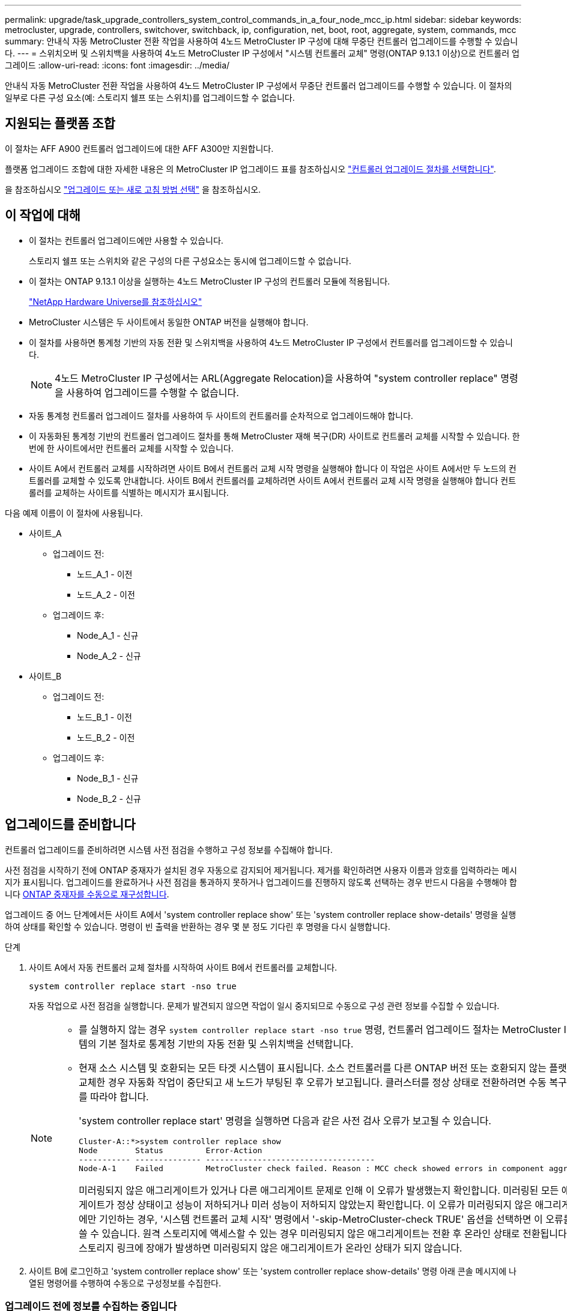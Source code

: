 ---
permalink: upgrade/task_upgrade_controllers_system_control_commands_in_a_four_node_mcc_ip.html 
sidebar: sidebar 
keywords: metrocluster, upgrade, controllers, switchover, switchback, ip, configuration, net, boot, root, aggregate, system, commands, mcc 
summary: 안내식 자동 MetroCluster 전환 작업을 사용하여 4노드 MetroCluster IP 구성에 대해 무중단 컨트롤러 업그레이드를 수행할 수 있습니다. 
---
= 스위치오버 및 스위치백을 사용하여 4노드 MetroCluster IP 구성에서 "시스템 컨트롤러 교체" 명령(ONTAP 9.13.1 이상)으로 컨트롤러 업그레이드
:allow-uri-read: 
:icons: font
:imagesdir: ../media/


[role="lead"]
안내식 자동 MetroCluster 전환 작업을 사용하여 4노드 MetroCluster IP 구성에서 무중단 컨트롤러 업그레이드를 수행할 수 있습니다. 이 절차의 일부로 다른 구성 요소(예: 스토리지 쉘프 또는 스위치)를 업그레이드할 수 없습니다.



== 지원되는 플랫폼 조합

이 절차는 AFF A900 컨트롤러 업그레이드에 대한 AFF A300만 지원합니다.

플랫폼 업그레이드 조합에 대한 자세한 내용은 의 MetroCluster IP 업그레이드 표를 참조하십시오 link:concept_choosing_controller_upgrade_mcc.html#supported-metrocluster-ip-controller-upgrades["컨트롤러 업그레이드 절차를 선택합니다"].

을 참조하십시오 https://docs.netapp.com/us-en/ontap-metrocluster/upgrade/concept_choosing_an_upgrade_method_mcc.html["업그레이드 또는 새로 고침 방법 선택"] 을 참조하십시오.



== 이 작업에 대해

* 이 절차는 컨트롤러 업그레이드에만 사용할 수 있습니다.
+
스토리지 쉘프 또는 스위치와 같은 구성의 다른 구성요소는 동시에 업그레이드할 수 없습니다.

* 이 절차는 ONTAP 9.13.1 이상을 실행하는 4노드 MetroCluster IP 구성의 컨트롤러 모듈에 적용됩니다.
+
https://hwu.netapp.com["NetApp Hardware Universe를 참조하십시오"^]

* MetroCluster 시스템은 두 사이트에서 동일한 ONTAP 버전을 실행해야 합니다.
* 이 절차를 사용하면 통계청 기반의 자동 전환 및 스위치백을 사용하여 4노드 MetroCluster IP 구성에서 컨트롤러를 업그레이드할 수 있습니다.
+

NOTE: 4노드 MetroCluster IP 구성에서는 ARL(Aggregate Relocation)을 사용하여 "system controller replace" 명령을 사용하여 업그레이드를 수행할 수 없습니다.

* 자동 통계청 컨트롤러 업그레이드 절차를 사용하여 두 사이트의 컨트롤러를 순차적으로 업그레이드해야 합니다.
* 이 자동화된 통계청 기반의 컨트롤러 업그레이드 절차를 통해 MetroCluster 재해 복구(DR) 사이트로 컨트롤러 교체를 시작할 수 있습니다. 한 번에 한 사이트에서만 컨트롤러 교체를 시작할 수 있습니다.
* 사이트 A에서 컨트롤러 교체를 시작하려면 사이트 B에서 컨트롤러 교체 시작 명령을 실행해야 합니다 이 작업은 사이트 A에서만 두 노드의 컨트롤러를 교체할 수 있도록 안내합니다. 사이트 B에서 컨트롤러를 교체하려면 사이트 A에서 컨트롤러 교체 시작 명령을 실행해야 합니다 컨트롤러를 교체하는 사이트를 식별하는 메시지가 표시됩니다.


다음 예제 이름이 이 절차에 사용됩니다.

* 사이트_A
+
** 업그레이드 전:
+
*** 노드_A_1 - 이전
*** 노드_A_2 - 이전


** 업그레이드 후:
+
*** Node_A_1 - 신규
*** Node_A_2 - 신규




* 사이트_B
+
** 업그레이드 전:
+
*** 노드_B_1 - 이전
*** 노드_B_2 - 이전


** 업그레이드 후:
+
*** Node_B_1 - 신규
*** Node_B_2 - 신규








== 업그레이드를 준비합니다

컨트롤러 업그레이드를 준비하려면 시스템 사전 점검을 수행하고 구성 정보를 수집해야 합니다.

사전 점검을 시작하기 전에 ONTAP 중재자가 설치된 경우 자동으로 감지되어 제거됩니다. 제거를 확인하려면 사용자 이름과 암호를 입력하라는 메시지가 표시됩니다. 업그레이드를 완료하거나 사전 점검을 통과하지 못하거나 업그레이드를 진행하지 않도록 선택하는 경우 반드시 다음을 수행해야 합니다 <<man_reconfig_mediator,ONTAP 중재자를 수동으로 재구성합니다>>.

업그레이드 중 어느 단계에서든 사이트 A에서 'system controller replace show' 또는 'system controller replace show-details' 명령을 실행하여 상태를 확인할 수 있습니다. 명령이 빈 출력을 반환하는 경우 몇 분 정도 기다린 후 명령을 다시 실행합니다.

.단계
. 사이트 A에서 자동 컨트롤러 교체 절차를 시작하여 사이트 B에서 컨트롤러를 교체합니다.
+
`system controller replace start -nso true`

+
자동 작업으로 사전 점검을 실행합니다. 문제가 발견되지 않으면 작업이 일시 중지되므로 수동으로 구성 관련 정보를 수집할 수 있습니다.

+
[NOTE]
====
** 를 실행하지 않는 경우 `system controller replace start -nso true` 명령, 컨트롤러 업그레이드 절차는 MetroCluster IP 시스템의 기본 절차로 통계청 기반의 자동 전환 및 스위치백을 선택합니다.
** 현재 소스 시스템 및 호환되는 모든 타겟 시스템이 표시됩니다. 소스 컨트롤러를 다른 ONTAP 버전 또는 호환되지 않는 플랫폼으로 교체한 경우 자동화 작업이 중단되고 새 노드가 부팅된 후 오류가 보고됩니다. 클러스터를 정상 상태로 전환하려면 수동 복구 절차를 따라야 합니다.
+
'system controller replace start' 명령을 실행하면 다음과 같은 사전 검사 오류가 보고될 수 있습니다.

+
[listing]
----
Cluster-A::*>system controller replace show
Node        Status         Error-Action
----------- -------------- ------------------------------------
Node-A-1    Failed         MetroCluster check failed. Reason : MCC check showed errors in component aggregates
----
+
미러링되지 않은 애그리게이트가 있거나 다른 애그리게이트 문제로 인해 이 오류가 발생했는지 확인합니다. 미러링된 모든 애그리게이트가 정상 상태이고 성능이 저하되거나 미러 성능이 저하되지 않았는지 확인합니다. 이 오류가 미러링되지 않은 애그리게이트에만 기인하는 경우, '시스템 컨트롤러 교체 시작' 명령에서 '-skip-MetroCluster-check TRUE' 옵션을 선택하면 이 오류를 덮어쓸 수 있습니다. 원격 스토리지에 액세스할 수 있는 경우 미러링되지 않은 애그리게이트는 전환 후 온라인 상태로 전환됩니다. 원격 스토리지 링크에 장애가 발생하면 미러링되지 않은 애그리게이트가 온라인 상태가 되지 않습니다.



====
. 사이트 B에 로그인하고 'system controller replace show' 또는 'system controller replace show-details' 명령 아래 콘솔 메시지에 나열된 명령어를 수행하여 수동으로 구성정보를 수집한다.




=== 업그레이드 전에 정보를 수집하는 중입니다

업그레이드하기 전에 루트 볼륨이 암호화된 경우 백업 키 및 기타 정보를 수집하여 이전에 암호화된 루트 볼륨으로 새 컨트롤러를 부팅해야 합니다.

.이 작업에 대해
이 작업은 기존 MetroCluster IP 구성에서 수행됩니다.

.단계
. 새 컨트롤러를 설정할 때 케이블을 쉽게 식별할 수 있도록 기존 컨트롤러의 케이블에 레이블을 지정합니다.
. 백업 키 및 기타 정보를 캡처하는 명령을 표시합니다.
+
'시스템 컨트롤러 교체 쇼

+
파트너 클러스터의 'show' 명령 아래에 나열된 명령을 실행합니다.

+
를 클릭합니다 `show` 명령 출력에는 MetroCluster 인터페이스 IP, 시스템 ID 및 시스템 UUID가 포함된 세 개의 테이블이 표시됩니다. 이 정보는 나중에 새 노드를 부팅할 때 boots를 설정하는 절차에 필요합니다.

. MetroCluster 구성에서 노드의 시스템 ID를 수집합니다.
+
--
'MetroCluster node show-fields node-systemid, dr-partner-systemid

교체 절차 중에 이러한 시스템 ID를 새 컨트롤러 모듈의 시스템 ID로 교체합니다.

이 예에서 4노드 MetroCluster IP 구성의 경우 다음과 같은 이전 시스템 ID가 검색됩니다.

** NODE_A_1 - 이전: 4068741258
** NODE_A_2 - 이전: 4068741260
** NODE_B_1 - 이전: 4068741254
** NODE_B_2 - 이전: 4068741256


[listing]
----
metrocluster-siteA::> metrocluster node show -fields node-systemid,ha-partner-systemid,dr-partner-systemid,dr-auxiliary-systemid
dr-group-id        cluster           node            node-systemid     ha-partner-systemid     dr-partner-systemid    dr-auxiliary-systemid
-----------        ---------------   ----------      -------------     -------------------     -------------------    ---------------------
1                    Cluster_A       Node_A_1-old    4068741258        4068741260              4068741256             4068741256
1                    Cluster_A       Node_A_2-old    4068741260        4068741258              4068741254             4068741254
1                    Cluster_B       Node_B_1-old    4068741254        4068741256              4068741258             4068741260
1                    Cluster_B       Node_B_2-old    4068741256        4068741254              4068741260             4068741258
4 entries were displayed.
----
이 예에서는 2노드 MetroCluster IP 구성의 경우 다음과 같은 이전 시스템 ID가 검색됩니다.

** 노드_A_1:4068741258
** 노드_B_1:4068741254


[listing]
----
metrocluster node show -fields node-systemid,dr-partner-systemid

dr-group-id cluster    node          node-systemid dr-partner-systemid
----------- ---------- --------      ------------- ------------
1           Cluster_A  Node_A_1-old  4068741258    4068741254
1           Cluster_B  node_B_1-old  -             -
2 entries were displayed.
----
--
. 각 노드에 대한 포트 및 LIF 정보를 수집합니다.
+
각 노드에 대해 다음 명령의 출력을 수집해야 합니다.

+
** 네트워크 인터페이스 show-role cluster, node-mgmt
** 네트워크 포트 show-node_node-name_-type physical
** 'network port vlan show-node_node-name _'
** 'network port ifgrp show -node_node_name_-instance'
** 네트워크 포트 브로드캐스트 도메인 쇼
** 네트워크 포트 도달 가능성 세부 정보
** 네트워크 IPspace 쇼
** '볼륨 쇼'
** '스토리지 집계 쇼'
** 'system node run-node_node-name_sysconfig-a'


. MetroCluster 노드가 SAN 구성에 있는 경우 관련 정보를 수집합니다.
+
다음 명령의 출력을 수집해야 합니다.

+
** FCP 어댑터 show-instance(FCP 어댑터 show-instance)
** FCP 인터페이스의 show-instance입니다
** iSCSI 인터페이스 쇼
** 'ucadmin 쇼'


. 루트 볼륨이 암호화된 경우 키 관리자에 사용되는 암호를 수집하여 저장합니다.
+
보안 키 관리자 백업 쇼

. MetroCluster 노드가 볼륨 또는 애그리게이트에 암호화를 사용하는 경우 키 및 암호 문구를 복사합니다.
+
자세한 내용은 을 참조하십시오 https://docs.netapp.com/ontap-9/topic/com.netapp.doc.pow-nve/GUID-1677AE0A-FEF7-45FA-8616-885AA3283BCF.html["온보드 키 관리 정보를 수동으로 백업합니다"^].

+
.. Onboard Key Manager가 구성된 경우:
+
보안 키 관리자 온보드 쇼 백업

+
나중에 업그레이드 절차에서 암호가 필요합니다.

.. 엔터프라이즈 키 관리(KMIP)를 구성한 경우 다음 명령을 실행하십시오.
+
'보안 키 관리자 외부 쇼 인스턴스'

+
보안 키 관리자 키 쿼리



. 구성 정보 수집을 마친 후 작업을 다시 시작합니다.
+
시스템 컨트롤러 교체 재개





=== Tiebreaker 또는 기타 모니터링 소프트웨어에서 기존 구성 제거

전환을 시작할 수 있는 MetroCluster Tiebreaker 구성 또는 기타 타사 애플리케이션(예: ClusterLion)으로 기존 구성을 모니터링하는 경우, 이전 컨트롤러를 교체하기 전에 Tiebreaker 또는 다른 소프트웨어에서 MetroCluster 구성을 제거해야 합니다.

.단계
. http://docs.netapp.com/ontap-9/topic/com.netapp.doc.hw-metrocluster-tiebreaker/GUID-34C97A45-0BFF-46DD-B104-2AB2805A983D.html["기존 MetroCluster 구성을 제거합니다"^] Tiebreaker 소프트웨어
. 전환을 시작할 수 있는 타사 애플리케이션에서 기존 MetroCluster 구성을 제거합니다.
+
응용 프로그램 설명서를 참조하십시오.





== 이전 컨트롤러를 교체하고 새 컨트롤러를 부팅합니다

정보를 수집하고 작업을 재개한 후에는 전환 작업을 계속 진행합니다.

.이 작업에 대해
자동화 작업이 전환 작업을 시작합니다. 이러한 작업이 완료되면 * paused for user intervention * 에서 작업이 일시 중지되므로 컨트롤러를 랙에 설치하고 파트너 컨트롤러를 부팅한 다음 를 사용하여 플래시 백업에서 루트 애그리게이트 디스크를 새 컨트롤러 모듈에 다시 할당할 수 있습니다 `sysids` 앞서 모였습니다.

.시작하기 전에
전환을 시작하기 전에 자동화 작업이 일시 중지되므로 사이트 B에서 모든 LIF가 ""가동""인지 수동으로 확인할 수 있습니다 필요한 경우 'down'인 LIF를 'up'으로 가져가 'system controller replace resume' 명령을 사용하여 자동화 작업을 다시 시작합니다.



=== 이전 컨트롤러의 네트워크 구성 준비

새로운 컨트롤러에서 네트워킹이 완전히 다시 시작되도록 하려면 LIF를 공통 포트로 이동한 다음 이전 컨트롤러의 네트워킹 구성을 제거해야 합니다.

.이 작업에 대해
* 이 작업은 각 이전 노드에서 수행해야 합니다.
* 에서 수집한 정보를 사용합니다 <<업그레이드를 준비합니다>>.


.단계
. 이전 노드를 부팅하고 노드에 로그인합니다.
+
부트 ONTAP

. 이전 컨트롤러에 있는 모든 데이터 LIF의 홈 포트를 이전 컨트롤러 모듈과 새로운 컨트롤러 모듈 모두에서 동일한 공통 포트에 할당합니다.
+
.. LIF 표시:
+
네트워크 인터페이스 쇼

+
SAN 및 NAS를 포함한 모든 데이터 LIF는 전환 사이트(cluster_a)에 설치되므로 "가동" 및 "운영"으로 관리"됩니다.

.. 출력을 검토하여 클러스터 포트로 사용되지 않는 이전 컨트롤러와 새 컨트롤러 모두에서 동일한 일반적인 물리적 네트워크 포트를 찾습니다.
+
예를 들어, ""e0d""는 이전 컨트롤러의 물리적 포트이며 새 컨트롤러에도 존재합니다. ""e0d""는 클러스터 포트로 사용하거나 새 컨트롤러에서 사용되지 않습니다.

+
플랫폼 모델의 포트 사용은 를 참조하십시오 https://hwu.netapp.com/["NetApp Hardware Universe를 참조하십시오"^]

.. 공통 포트를 홈 포트로 사용하도록 모든 데이터 LIF를 수정합니다.
+
'network interface modify -vserver_svm -name_-lif_data-lif_-home-port_port -id_'

+
다음 예에서는 ""e0d""입니다.

+
예를 들면 다음과 같습니다.

+
[listing]
----
network interface modify -vserver vs0 -lif datalif1 -home-port e0d
----


. 브로드캐스트 도메인을 수정하여 삭제해야 하는 VLAN 및 물리적 포트를 제거합니다.
+
'broadcast-domain remove-ports-broadcast-domain_broadcast-domain-name_-ports_node-name:port-id_'

+
모든 VLAN 및 물리적 포트에 대해 이 단계를 반복합니다.

. 클러스터 포트를 구성원 포트로 사용하고 클러스터 포트를 구성원 포트로 사용하는 인터페이스 그룹을 사용하여 VLAN 포트를 제거합니다.
+
.. VLAN 포트 삭제:
+
'network port vlan delete-node_node-name_-vlan-name_portID-vlanDID_'

+
예를 들면 다음과 같습니다.

+
[listing]
----
network port vlan delete -node node1 -vlan-name e1c-80
----
.. 인터페이스 그룹에서 물리적 포트를 제거합니다.
+
'network port ifgrp remove-port-node_node-name_-ifgrp_interface-group-name_-port_portID_'

+
예를 들면 다음과 같습니다.

+
[listing]
----
network port ifgrp remove-port -node node1 -ifgrp a1a -port e0d
----
.. 브로드캐스트 도메인에서 VLAN 및 인터페이스 그룹 포트 제거:
+
"네트워크 포트 브로드캐스트-도메인 제거-포트-IPSpace_IPSpace_-broadcast-domain_broadcast-domain-name_-ports_nodename:portname,nodname:portname_,."

.. 필요에 따라 다른 물리적 포트를 구성원으로 사용하도록 인터페이스 그룹 포트를 수정합니다.
+
'ifgrp add-port-node_node-name_-ifgrp_interface-group-name_-port_port-id_'



. 노드 중단:
+
'halt-inhibit-takeover TRUE-node_node-name_'

+
이 단계는 두 노드에서 모두 수행해야 합니다.





=== 새 컨트롤러 설정

새 컨트롤러를 랙에 장착하고 케이블을 연결해야 합니다.

.단계
. 필요에 따라 새 컨트롤러 모듈 및 스토리지 쉘프를 포지셔닝합니다.
+
랙 공간은 컨트롤러 모듈의 플랫폼 모델, 스위치 유형 및 구성의 스토리지 쉘프 수에 따라 다릅니다.

. 적절하게 접지합니다.
. 랙 또는 캐비닛에 컨트롤러 모듈을 설치합니다.
+
https://docs.netapp.com/us-en/ontap-systems/index.html["AFF and FAS 문서 센터 를 참조하십시오"^]

. 새 컨트롤러 모듈에 자체 FC-VI 카드가 제공되지 않았거나 이전 컨트롤러의 FC-VI 카드가 새 컨트롤러에서 호환되는 경우 FC-VI 카드를 교체하고 올바른 슬롯에 설치합니다.
+
를 참조하십시오 link:https://hwu.netapp.com["NetApp Hardware Universe를 참조하십시오"^] FC-VI 카드의 슬롯 정보

. MetroCluster 설치 및 구성 가이드 _ 에 설명된 대로 컨트롤러의 전원, 직렬 콘솔 및 관리 연결에 케이블을 연결합니다.
+
현재 이전 컨트롤러에서 분리된 다른 케이블을 연결하지 마십시오.

+
https://docs.netapp.com/us-en/ontap-systems/index.html["AFF and FAS 문서 센터 를 참조하십시오"^]

. 새 노드의 전원을 켜고 로더 프롬프트를 표시할 때 Ctrl-C를 누릅니다.




=== 새 컨트롤러를 Netbooting 합니다

새 노드를 설치한 후에는 Netboot를 사용하여 새 노드가 원래 노드와 동일한 버전의 ONTAP를 실행 중인지 확인해야 합니다. netboot라는 용어는 원격 서버에 저장된 ONTAP 이미지에서 부팅됨을 의미합니다. netboot를 준비할 때 시스템이 액세스할 수 있는 웹 서버에 ONTAP 9 부트 이미지 사본을 넣어야 합니다.

이 작업은 각각의 새 컨트롤러 모듈에서 수행됩니다.

.단계
. 에 액세스합니다 https://mysupport.netapp.com/site/["NetApp Support 사이트"^] 시스템의 Netboot 수행에 사용되는 파일을 다운로드합니다.
. NetApp Support 사이트의 소프트웨어 다운로드 섹션에서 해당 ONTAP 소프트웨어를 다운로드하고 웹 액세스 가능한 디렉토리에 ONTAP-version_image.tgz 파일을 저장합니다.
. 웹 액세스 가능 디렉터리로 이동하여 필요한 파일을 사용할 수 있는지 확인합니다.
+
디렉토리 목록에는 커널 파일 ONTAP-version_image.tgz가 있는 netboot 폴더가 포함되어야 합니다

+
ONTAP-version_image.tgz 파일은 추출할 필요가 없습니다.

. 로더 프롬프트에서 관리 LIF의 netboot 연결을 구성합니다.
+
** IP 주소 지정이 DHCP인 경우 자동 연결을 구성합니다.
+
ifconfig e0M-auto를 선택합니다

** IP 주소 지정이 정적이면 수동 연결을 구성합니다.
+
ifconfig e0M-addr=ip_addr-mask=netmask"-GW=gateway입니다



. netboot 수행
+
** 플랫폼이 80xx 시리즈 시스템인 경우 다음 명령을 사용합니다.
+
"netboot\http://web_server_ip/path_to_web-accessible_directory/netboot/kernel`

** 플랫폼이 다른 시스템인 경우 다음 명령을 사용합니다.
+
"netboot\http://web_server_ip/path_to_web-accessible_directory/ontap-version_image.tgz`



. 부팅 메뉴에서 옵션 * (7) 새 소프트웨어를 먼저 설치 * 를 선택하여 새 소프트웨어 이미지를 다운로드하여 부팅 장치에 설치합니다.
+
 Disregard the following message: "This procedure is not supported for Non-Disruptive Upgrade on an HA pair". It applies to nondisruptive upgrades of software, not to upgrades of controllers.
. 절차를 계속하라는 메시지가 나타나면 y를 입력하고 패키지를 입력하라는 메시지가 나타나면 이미지 파일의 URL('\http://web_server_ip/path_to_web-accessible_directory/ontap-version_image.tgz` )을 입력합니다
+
....
Enter username/password if applicable, or press Enter to continue.
....
. 다음과 유사한 프롬프트가 표시되면 백업 복구를 건너뛰려면 "n"을 입력해야 합니다.
+
....
Do you want to restore the backup configuration now? {y|n}
....
. 다음과 유사한 프롬프트가 나타나면 y를 입력하여 재부팅합니다.
+
....
The node must be rebooted to start using the newly installed software. Do you want to reboot now? {y|n}
....




=== 컨트롤러 모듈의 구성 지우기

[role="lead"]
MetroCluster 구성에서 새 컨트롤러 모듈을 사용하기 전에 기존 구성을 지워야 합니다.

.단계
. 필요한 경우 노드를 중지하고 로더 프롬프트를 표시합니다.
+
"중지"

. LOADER 프롬프트에서 환경 변수를 기본값으로 설정합니다.
+
세트 기본값

. 환경 저장:
+
'사베에프'

. LOADER 프롬프트에서 부팅 메뉴를 시작합니다.
+
boot_ontap 메뉴

. 부팅 메뉴 프롬프트에서 구성을 지웁니다.
+
휘폰무화과

+
확인 프롬프트에 yes로 응답합니다.

+
노드가 재부팅되고 부팅 메뉴가 다시 표시됩니다.

. 부팅 메뉴에서 옵션 * 5 * 를 선택하여 시스템을 유지보수 모드로 부팅합니다.
+
확인 프롬프트에 yes로 응답합니다.





=== HBA 구성을 복구합니다

컨트롤러 모듈에 있는 HBA 카드의 존재 여부와 구성에 따라 사이트 용도에 맞게 HBA 카드를 올바르게 구성해야 합니다.

.단계
. 유지 관리 모드에서 시스템의 모든 HBA에 대한 설정을 구성합니다.
+
.. 포트의 현재 설정을 확인합니다. 'ucadmin show'
.. 필요에 따라 포트 설정을 업데이트합니다.


+
|===


| 이 유형의 HBA와 원하는 모드가 있는 경우... | 이 명령 사용... 


 a| 
CNA FC
 a| 
'ucadmin modify -m fc -t initiator_adapter-name_'



 a| 
CNA 이더넷
 a| 
'ucadmin modify-mode CNA_adapter-name _'



 a| 
FC 타겟
 a| 
'fcadmin config -t target_adapter-name_'



 a| 
FC 이니시에이터
 a| 
'fcadmin config -t initiator_adapter-name_'

|===
. 유지 관리 모드 종료:
+
"중지"

+
명령을 실행한 후 LOADER 프롬프트에서 노드가 중지될 때까지 기다립니다.

. 노드를 유지보수 모드로 다시 부팅하여 구성 변경 사항이 적용되도록 합니다.
+
boot_ONTAP maint를 선택합니다

. 변경 사항을 확인합니다.
+
|===


| 이 유형의 HBA가 있는 경우... | 이 명령 사용... 


 a| 
CNA
 a| 
'ucadmin 쇼'



 a| 
FC
 a| 
fcadmin 쇼

|===




=== 새 컨트롤러 및 섀시에서 HA 상태를 설정합니다

컨트롤러 및 섀시의 HA 상태를 확인하고, 필요한 경우 시스템 구성에 맞게 상태를 업데이트해야 합니다.

.단계
. 유지보수 모드에서 컨트롤러 모듈 및 섀시의 HA 상태를 표시합니다.
+
하구성 쇼

+
모든 부품의 HA 상태는 'mcip'이어야 한다.

. 컨트롤러 또는 섀시의 시스템 상태가 표시되지 않으면 HA 상태를 설정합니다.
+
ha-config modify controller mcip.(컨트롤러 mccip 수정

+
ha-config modify chassis mccip.(섀시 mcip 수정

. 노드를 정지시킵니다
+
LOADER> 프롬프트에서 노드가 정지되어야 합니다.

. 각 노드에서 시스템 날짜, 시간 및 시간대를 '날짜 표시'로 확인합니다
. 필요한 경우 UTC 또는 GMT:'SET DATE<MM/dd/yyyy>'로 날짜를 설정합니다
. 부팅 환경 프롬프트에서 'show time'을 사용하여 시간을 확인한다
. 필요한 경우 시간을 UTC 또는 GMT:'설정 시간<hh:mm:ss>'로 설정합니다
. 'Saveenv' 설정을 저장합니다
. 환경 변수(printenv)를 수집합니다




=== 새로운 플랫폼을 수용하기 위해 스위치 RCF 파일을 업데이트합니다

새 플랫폼 모델을 지원하는 구성으로 스위치를 업데이트해야 합니다.

.이 작업에 대해
현재 업그레이드 중인 컨트롤러가 포함된 사이트에서 이 작업을 수행합니다. 이 절차의 예에서는 먼저 site_B를 업그레이드하고 있습니다.

site_a의 컨트롤러가 업그레이드되면 site_a의 스위치가 업그레이드됩니다.

.단계
. 새로운 RCF 파일 적용을 위한 IP 스위치를 준비합니다.
+
_MetroCluster IP 설치 및 구성_섹션에서 스위치 공급업체의 섹션에 있는 단계를 따르십시오.

+
link:../install-ip/index.html["MetroCluster IP 설치 및 구성"]

+
** link:../install-ip/task_switch_config_broadcom.html#resetting-the-broadcom-ip-switch-to-factory-defaults["Broadcom IP 스위치를 출하 시 기본값으로 재설정합니다"]
** link:../install-ip/task_switch_config_broadcom.html#resetting-the-cisco-ip-switch-to-factory-defaults["Cisco IP 스위치를 출하 시 기본값으로 재설정합니다"]


. RCF 파일을 다운로드하고 설치합니다.
+
에서 스위치 공급업체에 대한 섹션의 단계를 따릅니다 link:../install-ip/index.html["MetroCluster IP 설치 및 구성"].

+
** link:../install-ip/task_switch_config_broadcom.html#downloading-and-installing-the-broadcom-rcf-files["Broadcom RCF 파일 다운로드 및 설치"]
** link:../install-ip/task_switch_config_broadcom.html#downloading-and-installing-the-cisco-ip-rcf-files["Cisco IP RCF 파일 다운로드 및 설치"]






=== MetroCluster IP bootarg 변수를 설정합니다

특정 MetroCluster IP bootarg 값은 새 컨트롤러 모듈에서 구성해야 합니다. 이 값은 이전 컨트롤러 모듈에 구성된 값과 일치해야 합니다.

.이 작업에 대해
이 작업에서는 의 업그레이드 절차에서 앞서 확인한 UUID 및 시스템 ID를 사용합니다 link:task_upgrade_controllers_in_a_four_node_ip_mcc_us_switchover_and_switchback_mcc_ip.html#gathering-information-before-the-upgrade["업그레이드 전에 정보를 수집하는 중입니다"].

.단계
. LOADER> 프롬프트에서 다음 boots를 site_B의 새 노드에 설정합니다.
+
'setenv bootarg.MCC.port_a_ip_config_local -ip-address/local-ip-mask, 0, HA-partner-ip-address, dr-partner-ip-address, dr-aux-partnerip-address, vlan-id_'

+
'setenv bootarg.MCC.port_b_ip_config_local -ip-address/local-ip-mask, 0, HA-partner-ip-address, dr-partner-ip-address, dr-aux-partnerip-address, vlan-id_'

+
다음 예에서는 첫 번째 네트워크에 VLAN 120을 사용하고 두 번째 네트워크에 대해 VLAN 130을 사용하여 node_B_1에 대한 값을 설정합니다.

+
[listing]
----
setenv bootarg.mcc.port_a_ip_config 172.17.26.10/23,0,172.17.26.11,172.17.26.13,172.17.26.12,120
setenv bootarg.mcc.port_b_ip_config 172.17.27.10/23,0,172.17.27.11,172.17.27.13,172.17.27.12,130
----
+
다음 예에서는 첫 번째 네트워크에 VLAN 120을 사용하고 두 번째 네트워크에 대해 VLAN 130을 사용하여 node_B_2에 대한 값을 설정합니다.

+
[listing]
----
setenv bootarg.mcc.port_a_ip_config 172.17.26.11/23,0,172.17.26.10,172.17.26.12,172.17.26.13,120
setenv bootarg.mcc.port_b_ip_config 172.17.27.11/23,0,172.17.27.10,172.17.27.12,172.17.27.13,130
----
. 새 노드의 'LOADER' 프롬프트에서 UUID를 설정합니다.
+
'setenv bootarg.mgwd.partner_cluster_uuuid_partner-cluster-UUID_'

+
'setenv bootarg.mgwd.cluster_uuuid_local-cluster-UUID_'

+
'setenv bootarg.mcc.pri_partner_uuuid_dr-partner-node-UUID_'

+
'setenv bootarg.mcc.aux_partner_uuid_dr-aux-partner-node-UUID_'

+
'setenv bootarg.mcc_iscsi.node_uuid_local-node-UUID_'

+
.. node_B_1에서 UUID를 설정합니다.
+
다음 예에서는 node_B_1에서 UUID를 설정하기 위한 명령을 보여 줍니다.

+
[listing]
----
setenv bootarg.mgwd.cluster_uuid ee7db9d5-9a82-11e7-b68b-00a098908039
setenv bootarg.mgwd.partner_cluster_uuid 07958819-9ac6-11e7-9b42-00a098c9e55d
setenv bootarg.mcc.pri_partner_uuid f37b240b-9ac1-11e7-9b42-00a098c9e55d
setenv bootarg.mcc.aux_partner_uuid bf8e3f8f-9ac4-11e7-bd4e-00a098ca379f
setenv bootarg.mcc_iscsi.node_uuid f03cb63c-9a7e-11e7-b68b-00a098908039
----
.. node_B_2에서 UUID 설정:
+
다음 예에서는 node_B_2에서 UUID를 설정하기 위한 명령을 보여 줍니다.

+
[listing]
----
setenv bootarg.mgwd.cluster_uuid ee7db9d5-9a82-11e7-b68b-00a098908039
setenv bootarg.mgwd.partner_cluster_uuid 07958819-9ac6-11e7-9b42-00a098c9e55d
setenv bootarg.mcc.pri_partner_uuid bf8e3f8f-9ac4-11e7-bd4e-00a098ca379f
setenv bootarg.mcc.aux_partner_uuid f37b240b-9ac1-11e7-9b42-00a098c9e55d
setenv bootarg.mcc_iscsi.node_uuid aa9a7a7a-9a81-11e7-a4e9-00a098908c35
----


. 원래 시스템이 ADP에 대해 구성된 경우 각 교체 노드의 LOADER 프롬프트에서 ADP를 활성화합니다.
+
'etenv bootarg.MCC.adp_enabled true'

. 다음 변수를 설정합니다.
+
'setenv bootarg.MCC.local_config_id_original-sys-id_'

+
'etenv boottar.MCC.dr_partner_dr-partner-sys-id_'

+

NOTE: 를 클릭합니다 `setenv bootarg.mcc.local_config_id` 변수를 * Original * 컨트롤러 모듈 node_B_1의 sys-id로 설정해야 합니다.

+
.. node_B_1에서 변수를 설정합니다.
+
다음 예제는 node_B_1에서 값을 설정하는 명령을 보여 줍니다.

+
[listing]
----
setenv bootarg.mcc.local_config_id 537403322
setenv bootarg.mcc.dr_partner 537403324
----
.. node_B_2에서 변수를 설정합니다.
+
다음 예제는 node_B_2에서 값을 설정하는 명령을 보여 줍니다.

+
[listing]
----
setenv bootarg.mcc.local_config_id 537403321
setenv bootarg.mcc.dr_partner 537403323
----


. 외부 키 관리자와 함께 암호화를 사용하는 경우 필요한 boots를 설정합니다.
+
세테네 bootarg.kmip.init.ipaddr`

+
세테네 bootarg.kmip.kmip.init.netmask`

+
세테네 bootarg.kmip.kmip.init.gateway`

+
세테네 bootarg.kmip.kmip.init.interface`





=== 루트 애그리게이트 디스크를 다시 할당합니다

앞에서 수집한 'sids'를 사용하여 루트 애그리게이트 디스크를 새 컨트롤러 모듈에 다시 할당합니다

.이 작업에 대해
이 작업은 유지보수 모드에서 수행됩니다.

에서 이전 시스템 ID를 식별했습니다 link:task_upgrade_controllers_system_control_commands_in_a_four_node_mcc_ip.html#gathering-information-before-the-upgrade["업그레이드 전에 정보를 수집하는 중입니다"].

이 절차의 예는 다음과 같은 시스템 ID가 있는 컨트롤러를 사용합니다.

|===


| 노드 | 이전 시스템 ID입니다 | 새 시스템 ID입니다 


 a| 
노드_B_1
 a| 
4068741254)를 참조하십시오
 a| 
1574774970

|===
.단계
. 다른 모든 연결을 새 컨트롤러 모듈(FC-VI, 스토리지, 클러스터 인터커넥트 등)에 케이블로 연결합니다.
. 시스템을 중지하고 LOADER 프롬프트에서 유지보수 모드로 부팅합니다.
+
boot_ONTAP maint를 선택합니다

. node_B_1-old가 소유한 디스크를 표시합니다.
+
'디스크 쇼-A'

+
명령 출력에는 새 컨트롤러 모듈의 시스템 ID(1574774970)가 표시됩니다. 그러나 루트 애그리게이트 디스크는 여전히 이전 시스템 ID(4068741254)가 소유합니다. 이 예는 MetroCluster 구성에서 다른 노드가 소유한 드라이브를 표시하지 않습니다.

+
[listing]
----
*> disk show -a
Local System ID: 1574774970

  DISK         OWNER                     POOL   SERIAL NUMBER    HOME                      DR HOME
------------   -------------             -----  -------------    -------------             -------------
...
rr18:9.126L44 node_B_1-old(4068741254)   Pool1  PZHYN0MD         node_B_1-old(4068741254)  node_B_1-old(4068741254)
rr18:9.126L49 node_B_1-old(4068741254)   Pool1  PPG3J5HA         node_B_1-old(4068741254)  node_B_1-old(4068741254)
rr18:8.126L21 node_B_1-old(4068741254)   Pool1  PZHTDSZD         node_B_1-old(4068741254)  node_B_1-old(4068741254)
rr18:8.126L2  node_B_1-old(4068741254)   Pool0  S0M1J2CF         node_B_1-old(4068741254)  node_B_1-old(4068741254)
rr18:8.126L3  node_B_1-old(4068741254)   Pool0  S0M0CQM5         node_B_1-old(4068741254)  node_B_1-old(4068741254)
rr18:9.126L27 node_B_1-old(4068741254)   Pool0  S0M1PSDW         node_B_1-old(4068741254)  node_B_1-old(4068741254)
...
----
. 드라이브 쉘프의 루트 애그리게이트 디스크를 새 컨트롤러에 재할당합니다.
+
"디스크 재할당 -s_old-sysid_-d_new-sysid_"

+

NOTE: MetroCluster IP 시스템에 고급 디스크 파티셔닝이 구성되어 있는 경우 을 실행하여 DR 파트너 시스템 ID를 포함해야 합니다 `disk reassign -s old-sysid -d new-sysid -r dr-partner-sysid` 명령.

+
다음 예는 드라이브 재할당을 보여 줍니다.

+
[listing]
----
*> disk reassign -s 4068741254 -d 1574774970
Partner node must not be in Takeover mode during disk reassignment from maintenance mode.
Serious problems could result!!
Do not proceed with reassignment if the partner is in takeover mode. Abort reassignment (y/n)? n

After the node becomes operational, you must perform a takeover and giveback of the HA partner node to ensure disk reassignment is successful.
Do you want to continue (y/n)? Jul 14 19:23:49 [localhost:config.bridge.extra.port:error]: Both FC ports of FC-to-SAS bridge rtp-fc02-41-rr18:9.126L0 S/N [FB7500N107692] are attached to this controller.
y
Disk ownership will be updated on all disks previously belonging to Filer with sysid 4068741254.
Do you want to continue (y/n)? y
----
. 모든 디스크가 예상대로 재할당되었는지 확인합니다.
+
'디스크 쇼'

+
[listing]
----
*> disk show
Local System ID: 1574774970

  DISK        OWNER                      POOL   SERIAL NUMBER   HOME                      DR HOME
------------  -------------              -----  -------------   -------------             -------------
rr18:8.126L18 node_B_1-new(1574774970)   Pool1  PZHYN0MD        node_B_1-new(1574774970)  node_B_1-new(1574774970)
rr18:9.126L49 node_B_1-new(1574774970)   Pool1  PPG3J5HA        node_B_1-new(1574774970)  node_B_1-new(1574774970)
rr18:8.126L21 node_B_1-new(1574774970)   Pool1  PZHTDSZD        node_B_1-new(1574774970)  node_B_1-new(1574774970)
rr18:8.126L2  node_B_1-new(1574774970)   Pool0  S0M1J2CF        node_B_1-new(1574774970)  node_B_1-new(1574774970)
rr18:9.126L29 node_B_1-new(1574774970)   Pool0  S0M0CQM5        node_B_1-new(1574774970)  node_B_1-new(1574774970)
rr18:8.126L1  node_B_1-new(1574774970)   Pool0  S0M1PSDW        node_B_1-new(1574774970)  node_B_1-new(1574774970)
*>
----
. 집계 상태를 표시합니다.
+
'기정 상태'입니다

+
[listing]
----
*> aggr status
           Aggr            State       Status           Options
aggr0_node_b_1-root        online      raid_dp, aggr    root, nosnap=on,
                           mirrored                     mirror_resync_priority=high(fixed)
                           fast zeroed
                           64-bit
----
. 파트너 노드에서 위 단계를 반복합니다(node_B_2 - new).




=== 새 컨트롤러를 부팅합니다

컨트롤러 플래시 이미지를 업데이트하려면 부팅 메뉴에서 컨트롤러를 재부팅해야 합니다. 암호화가 구성된 경우 추가 단계가 필요합니다.

VLAN 및 인터페이스 그룹을 재구성할 수 있습니다. 필요한 경우 'system controller replace resume' 명령을 사용하여 작업을 재개하기 전에 클러스터 LIF의 포트를 수동으로 수정하고 도메인 세부 정보를 브로드캐스트합니다.

.이 작업에 대해
이 작업은 모든 새 컨트롤러에 대해 수행해야 합니다.

.단계
. 노드 중단:
+
"중지"

. 외부 키 관리자가 구성된 경우 관련 boots를 설정합니다.
+
'bootarg.kmip.init.ipaddr_ip-address_'

+
'셋틴 bootarg.kmip.init.netmask_netmask_'

+
'bootarg.kmip.init.gateway_gateway-address_'

+
'setenv bootarg.kmip.init.interface_interface-id_'

. 부팅 메뉴를 표시합니다.
+
boot_ontap 메뉴

. 루트 암호화를 사용하는 경우 키 관리 구성에 대한 부팅 메뉴 옵션을 선택합니다.
+
|===


| 사용 중인 경우... | 이 부팅 메뉴 옵션을 선택합니다... 


 a| 
온보드 키 관리
 a| 
옵션 "'10'"

프롬프트에 따라 키 관리자 구성을 복구 및 복원하는 데 필요한 입력을 제공합니다.



 a| 
외부 키 관리
 a| 
옵션 "'11'"

프롬프트에 따라 키 관리자 구성을 복구 및 복원하는 데 필요한 입력을 제공합니다.

|===
. 부팅 메뉴에서 ""6"" 옵션을 실행합니다.
+

NOTE: 옵션 ""6"은 완료되기 전에 노드를 두 번 재부팅합니다.

+
시스템 ID 변경 프롬프트에 ""y""를 응답합니다. 두 번째 재부팅 메시지가 나타날 때까지 기다립니다.

+
[listing]
----
Successfully restored env file from boot media...

Rebooting to load the restored env file...
----
+
옵션 ""6"" 후 재부팅 중 하나가 진행되는 동안 확인 메시지가 표시됩니다 `Override system ID? {y|n}` 나타납니다. 를 입력합니다 `y`.

. 루트 암호화를 사용하는 경우 키 관리 구성에 대해 부팅 메뉴 옵션을 다시 선택합니다.
+
|===


| 사용 중인 경우... | 이 부팅 메뉴 옵션을 선택합니다... 


 a| 
온보드 키 관리
 a| 
옵션 "'10'"

프롬프트에 따라 키 관리자 구성을 복구 및 복원하는 데 필요한 입력을 제공합니다.



 a| 
외부 키 관리
 a| 
옵션 "'11'"

프롬프트에 따라 키 관리자 구성을 복구 및 복원하는 데 필요한 입력을 제공합니다.

|===
+
키 관리자 설정에 따라 첫 번째 부팅 메뉴 프롬프트에서 옵션 ""10"" 또는 옵션 ""11", 옵션 ""6""을 차례로 선택하여 복구 절차를 수행합니다. 노드를 완전히 부팅하려면 옵션 ""1"(일반 부팅)에서 계속 진행하는 복구 절차를 반복해야 할 수 있습니다.

. 노드를 부팅합니다.
+
부트 ONTAP

. 교체된 노드가 부팅될 때까지 기다립니다.
+
두 노드 중 하나가 Takeover 모드에 있으면 'storage failover 반환' 명령을 사용하여 Giveback을 수행합니다.

. 모든 포트가 브로드캐스트 도메인에 있는지 확인합니다.
+
.. 브로드캐스트 도메인 보기:
+
네트워크 포트 브로드캐스트 도메인 쇼

.. 필요에 따라 브로드캐스트 도메인에 포트를 추가합니다.
+
https://docs.netapp.com/ontap-9/topic/com.netapp.doc.dot-cm-nmg/GUID-003BDFCD-58A3-46C9-BF0C-BA1D1D1475F9.html["브로드캐스트 도메인에서 포트 추가 또는 제거"^]

.. 인터클러스터 LIF를 호스팅할 물리적 포트를 해당 브로드캐스트 도메인에 추가합니다.
.. 새 물리적 포트를 홈 포트로 사용하도록 인터클러스터 LIF를 수정합니다.
.. 인터클러스터 LIF가 가동된 후 클러스터 피어 상태를 확인하고 필요에 따라 클러스터 피어링을 다시 설정합니다.
+
클러스터 피어링을 다시 구성해야 할 수 있습니다.

+
link:../install-ip/task_sw_config_configure_clusters.html#peering-the-clusters["클러스터 피어 관계 생성"]

.. 필요에 따라 VLAN 및 인터페이스 그룹을 다시 생성합니다.
+
VLAN 및 인터페이스 그룹 멤버쉽은 이전 노드의 멤버쉽과 다를 수 있습니다.

+
https://docs.netapp.com/ontap-9/topic/com.netapp.doc.dot-cm-nmg/GUID-8929FCE2-5888-4051-B8C0-E27CAF3F2A63.html["VLAN을 생성하는 중입니다"^]

+
https://docs.netapp.com/ontap-9/topic/com.netapp.doc.dot-cm-nmg/GUID-DBC9DEE2-EAB7-430A-A773-4E3420EE2AA1.html["물리적 포트를 결합하여 인터페이스 그룹을 생성합니다"^]

.. 파트너 클러스터에 연결할 수 있고 구성이 파트너 클러스터에서 성공적으로 재동기화되었는지 확인합니다.
+
`metrocluster switchback -simulate true`



. 암호화가 사용되는 경우 키 관리 구성에 맞는 명령을 사용하여 키를 복원합니다.
+
|===


| 사용 중인 경우... | 이 명령 사용... 


 a| 
온보드 키 관리
 a| 
보안 키매니저 온보드 동기화

자세한 내용은 을 참조하십시오 https://docs.netapp.com/ontap-9/topic/com.netapp.doc.pow-nve/GUID-E4AB2ED4-9227-4974-A311-13036EB43A3D.html["온보드 키 관리 암호화 키를 복원하는 중입니다"^].



 a| 
외부 키 관리
 a| 
'Security key-manager external restore-vserver_SVM_-node_node_-key-server_host_name|ip_address:port_-key-id key_id-key-tag key_tag_node-name_'

자세한 내용은 을 참조하십시오 https://docs.netapp.com/ontap-9/topic/com.netapp.doc.pow-nve/GUID-32DA96C3-9B04-4401-92B8-EAF323C3C863.html["외부 키 관리 암호화 키 복원"^].

|===
. 작업을 다시 시작하기 전에 MetroCluster가 올바르게 구성되어 있는지 확인합니다. 노드 상태 확인:
+
'MetroCluster node show'

+
새 노드(site_B)가 site_A에서 스위치백 상태 * 를 기다리는 * 상태인지 확인합니다

. 작업을 다시 시작합니다.
+
시스템 컨트롤러 교체 재개





== 업그레이드를 완료하는 중입니다

자동화 작업은 검증 시스템 검사를 실행한 다음 일시 중지하여 네트워크 연결 상태를 확인할 수 있습니다. 확인 후 리소스 다시 찾기 단계가 시작되고 자동화 작업이 사이트 A에서 스위치백을 실행하고 업그레이드 후 확인 시 일시 중지됩니다. 자동화 작업을 다시 시작하면 업그레이드 후 검사가 수행되고 오류가 발견되지 않으면 업그레이드가 완료된 것으로 표시됩니다.

.단계
. 콘솔 메시지를 따라 네트워크 연결 상태를 확인합니다.
. 검증을 완료한 후 작업을 다시 시작합니다.
+
시스템 컨트롤러 교체 재개

. 자동화 작업이 수행됩니다 `heal-aggregate`, `heal-root-aggregate`사이트 A의 스위치백 작업과 업그레이드 후 점검 작업을 수행할 수 있습니다. 작업이 일시 중지되면 SAN LIF 상태를 수동으로 확인하고 콘솔 메시지에 따라 네트워크 구성을 확인합니다.
. 검증을 완료한 후 작업을 다시 시작합니다.
+
시스템 컨트롤러 교체 재개

. 업그레이드 후 점검 상태 확인:
+
'시스템 컨트롤러 교체 쇼

+
업그레이드 후 검사에서 오류가 보고되지 않으면 업그레이드가 완료된 것입니다.

. 컨트롤러 업그레이드를 완료한 후 사이트 B에 로그인하여 교체된 컨트롤러가 올바르게 구성되었는지 확인합니다.




=== ONTAP 중재자를 재구성합니다

업그레이드를 시작하기 전에 자동으로 제거된 ONTAP 중재자를 수동으로 구성합니다.

. 의 단계를 사용합니다 link:../install-ip/task_configuring_the_ontap_mediator_service_from_a_metrocluster_ip_configuration.html["MetroCluster IP 구성에서 ONTAP 중재자 서비스를 구성합니다"].




=== Tiebreaker 모니터링 복원 중

이전에 Tiebreaker 소프트웨어를 통해 모니터링하도록 MetroCluster 구성을 구성한 경우 Tiebreaker 연결을 복원할 수 있습니다.

. 의 단계를 사용합니다 http://docs.netapp.com/ontap-9/topic/com.netapp.doc.hw-metrocluster-tiebreaker/GUID-7259BCA4-104C-49C6-BAD0-1068CA2A3DA5.html["MetroCluster 구성 추가"].

